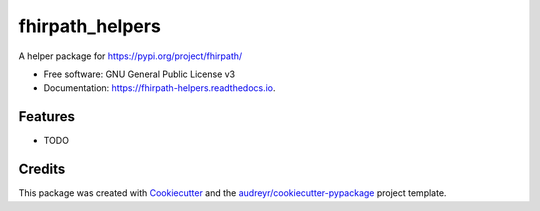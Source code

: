 ================
fhirpath_helpers
================


.. image:: https://img.shields.io/pypi/v/fhirpath_helpers.svg
        :target: https://pypi.python.org/pypi/fhirpath_helpers

.. image:: https://img.shields.io/travis/nazrulworld/fhirpath_helpers.svg
        :target: https://travis-ci.com/nazrulworld/fhirpath_helpers

.. image:: https://readthedocs.org/projects/fhirpath-helpers/badge/?version=latest
        :target: https://fhirpath-helpers.readthedocs.io/en/latest/?badge=latest
        :alt: Documentation Status




A helper package for https://pypi.org/project/fhirpath/


* Free software: GNU General Public License v3
* Documentation: https://fhirpath-helpers.readthedocs.io.


Features
--------

* TODO

Credits
-------

This package was created with Cookiecutter_ and the `audreyr/cookiecutter-pypackage`_ project template.

.. _Cookiecutter: https://github.com/audreyr/cookiecutter
.. _`audreyr/cookiecutter-pypackage`: https://github.com/audreyr/cookiecutter-pypackage
